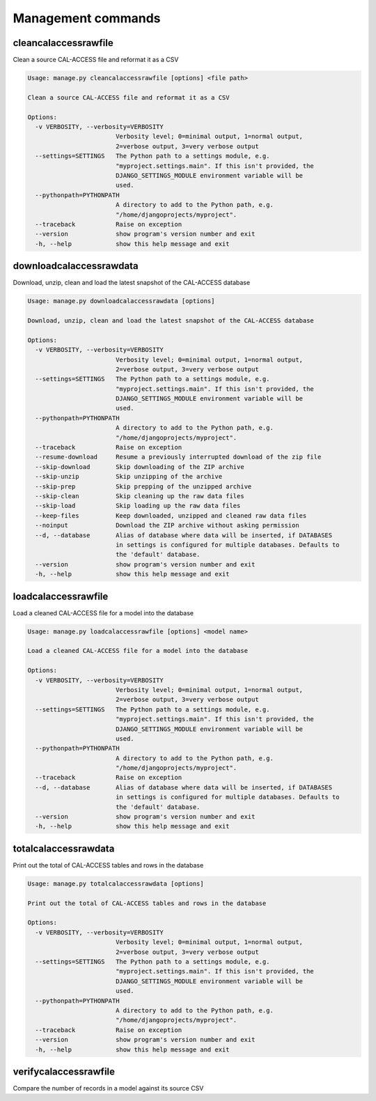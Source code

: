 Management commands
===================

cleancalaccessrawfile
---------------------

Clean a source CAL-ACCESS file and reformat it as a CSV

.. code-block:: bash

    Usage: manage.py cleancalaccessrawfile [options] <file path>

    Clean a source CAL-ACCESS file and reformat it as a CSV

    Options:
      -v VERBOSITY, --verbosity=VERBOSITY
                            Verbosity level; 0=minimal output, 1=normal output,
                            2=verbose output, 3=very verbose output
      --settings=SETTINGS   The Python path to a settings module, e.g.
                            "myproject.settings.main". If this isn't provided, the
                            DJANGO_SETTINGS_MODULE environment variable will be
                            used.
      --pythonpath=PYTHONPATH
                            A directory to add to the Python path, e.g.
                            "/home/djangoprojects/myproject".
      --traceback           Raise on exception
      --version             show program's version number and exit
      -h, --help            show this help message and exit


downloadcalaccessrawdata
------------------------

Download, unzip, clean and load the latest snapshot of the CAL-ACCESS database

.. code-block:: bash

    Usage: manage.py downloadcalaccessrawdata [options]

    Download, unzip, clean and load the latest snapshot of the CAL-ACCESS database

    Options:
      -v VERBOSITY, --verbosity=VERBOSITY
                            Verbosity level; 0=minimal output, 1=normal output,
                            2=verbose output, 3=very verbose output
      --settings=SETTINGS   The Python path to a settings module, e.g.
                            "myproject.settings.main". If this isn't provided, the
                            DJANGO_SETTINGS_MODULE environment variable will be
                            used.
      --pythonpath=PYTHONPATH
                            A directory to add to the Python path, e.g.
                            "/home/djangoprojects/myproject".
      --traceback           Raise on exception
      --resume-download     Resume a previously interrupted download of the zip file
      --skip-download       Skip downloading of the ZIP archive
      --skip-unzip          Skip unzipping of the archive
      --skip-prep           Skip prepping of the unzipped archive
      --skip-clean          Skip cleaning up the raw data files
      --skip-load           Skip loading up the raw data files
      --keep-files          Keep downloaded, unzipped and cleaned raw data files
      --noinput             Download the ZIP archive without asking permission
      --d, --database       Alias of database where data will be inserted, if DATABASES 
                            in settings is configured for multiple databases. Defaults to 
                            the 'default' database.
      --version             show program's version number and exit
      -h, --help            show this help message and exit


loadcalaccessrawfile
--------------------

Load a cleaned CAL-ACCESS file for a model into the database

.. code-block:: bash

    Usage: manage.py loadcalaccessrawfile [options] <model name>

    Load a cleaned CAL-ACCESS file for a model into the database

    Options:
      -v VERBOSITY, --verbosity=VERBOSITY
                            Verbosity level; 0=minimal output, 1=normal output,
                            2=verbose output, 3=very verbose output
      --settings=SETTINGS   The Python path to a settings module, e.g.
                            "myproject.settings.main". If this isn't provided, the
                            DJANGO_SETTINGS_MODULE environment variable will be
                            used.
      --pythonpath=PYTHONPATH
                            A directory to add to the Python path, e.g.
                            "/home/djangoprojects/myproject".
      --traceback           Raise on exception
      --d, --database       Alias of database where data will be inserted, if DATABASES 
                            in settings is configured for multiple databases. Defaults to 
                            the 'default' database.
      --version             show program's version number and exit
      -h, --help            show this help message and exit


totalcalaccessrawdata
---------------------

Print out the total of CAL-ACCESS tables and rows in the database

.. code-block:: bash

    Usage: manage.py totalcalaccessrawdata [options]

    Print out the total of CAL-ACCESS tables and rows in the database

    Options:
      -v VERBOSITY, --verbosity=VERBOSITY
                            Verbosity level; 0=minimal output, 1=normal output,
                            2=verbose output, 3=very verbose output
      --settings=SETTINGS   The Python path to a settings module, e.g.
                            "myproject.settings.main". If this isn't provided, the
                            DJANGO_SETTINGS_MODULE environment variable will be
                            used.
      --pythonpath=PYTHONPATH
                            A directory to add to the Python path, e.g.
                            "/home/djangoprojects/myproject".
      --traceback           Raise on exception
      --version             show program's version number and exit
      -h, --help            show this help message and exit


verifycalaccessrawfile
----------------------

Compare the number of records in a model against its source CSV

.. code-block: bash

    Usage: example/manage.py verifycalaccessrawfile [options] <model name>

    Compare the number of records in a model against its source CSV

    Options:
      -v VERBOSITY, --verbosity=VERBOSITY
                            Verbosity level; 0=minimal output, 1=normal output,
                            2=verbose output, 3=very verbose output
      --settings=SETTINGS   The Python path to a settings module, e.g.
                            "myproject.settings.main". If this isn't provided, the
                            DJANGO_SETTINGS_MODULE environment variable will be
                            used.
      --pythonpath=PYTHONPATH
                            A directory to add to the Python path, e.g.
                            "/home/djangoprojects/myproject".
      --traceback           Raise on exception
      --version             show program's version number and exit
      -h, --help            show this help message and exit

